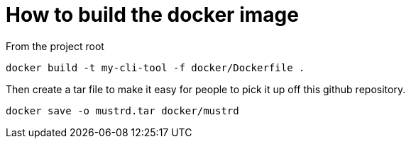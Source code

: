 = How to build the docker image

From the project root

```cmd
docker build -t my-cli-tool -f docker/Dockerfile .
```

Then create a tar file to make it easy for people to pick it up off this github repository.

```cmd
docker save -o mustrd.tar docker/mustrd
```